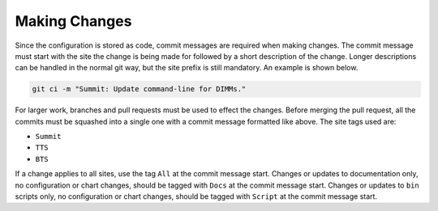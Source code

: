 ##############
Making Changes
##############

Since the configuration is stored as code, commit messages are required when making changes.
The commit message must start with the site the change is being made for followed by a short description of the change.
Longer descriptions can be handled in the normal git way, but the site prefix is still mandatory.
An example is shown below.

.. code-block:: bash

  git ci -m "Summit: Update command-line for DIMMs."

For larger work, branches and pull requests must be used to effect the changes.
Before merging the pull request, all the commits must be squashed into a single one with a commit message formatted like above.
The site tags used are:

* ``Summit``
* ``TTS``
* ``BTS``

If a change applies to all sites, use the tag ``All`` at the commit message start.
Changes or updates to documentation only, no configuration or chart changes, should be tagged with ``Docs`` at the commit message start.
Changes or updates to ``bin`` scripts only, no configuration or chart changes, should be tagged with ``Script`` at the commit message start.
